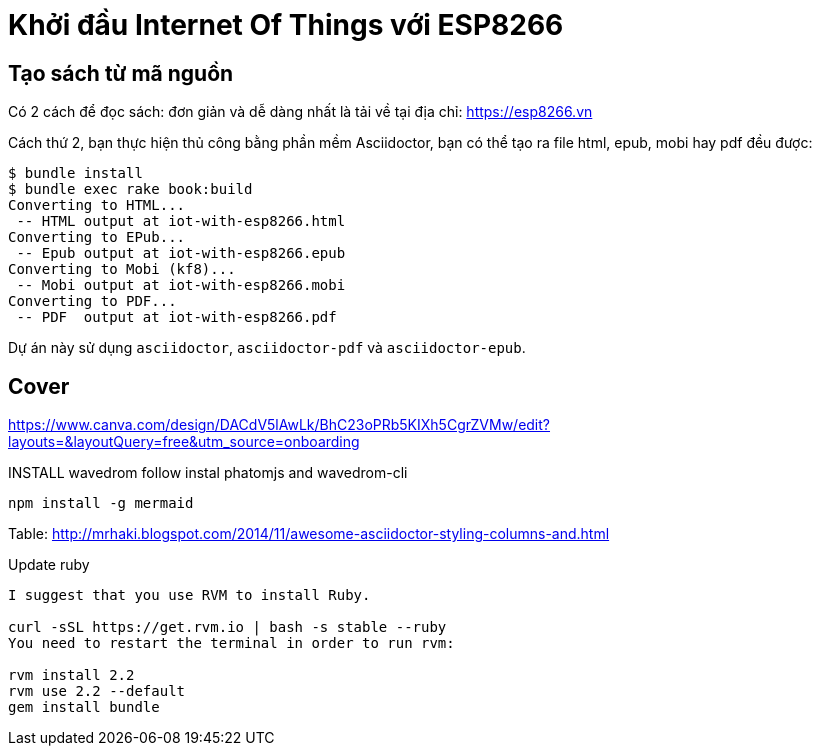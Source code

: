 = Khởi đầu Internet Of Things với ESP8266



== Tạo sách từ mã nguồn

Có 2 cách để đọc sách: đơn giản và dễ dàng nhất là tải về tại địa chỉ: https://esp8266.vn

Cách thứ 2, bạn thực hiện thủ công bằng phần mềm Asciidoctor, bạn có thể tạo ra file html, epub, mobi hay pdf đều được:
----
$ bundle install
$ bundle exec rake book:build
Converting to HTML...
 -- HTML output at iot-with-esp8266.html
Converting to EPub...
 -- Epub output at iot-with-esp8266.epub
Converting to Mobi (kf8)...
 -- Mobi output at iot-with-esp8266.mobi
Converting to PDF...
 -- PDF  output at iot-with-esp8266.pdf
----

Dự án này sử dụng `asciidoctor`, `asciidoctor-pdf` và `asciidoctor-epub`.

== Cover

https://www.canva.com/design/DACdV5lAwLk/BhC23oPRb5KIXh5CgrZVMw/edit?layouts=&layoutQuery=free&utm_source=onboarding

INSTALL wavedrom follow instal phatomjs and wavedrom-cli

[bash]
....
npm install -g mermaid
....

Table: http://mrhaki.blogspot.com/2014/11/awesome-asciidoctor-styling-columns-and.html


Update ruby
....
I suggest that you use RVM to install Ruby.

curl -sSL https://get.rvm.io | bash -s stable --ruby
You need to restart the terminal in order to run rvm:

rvm install 2.2
rvm use 2.2 --default
gem install bundle
....
